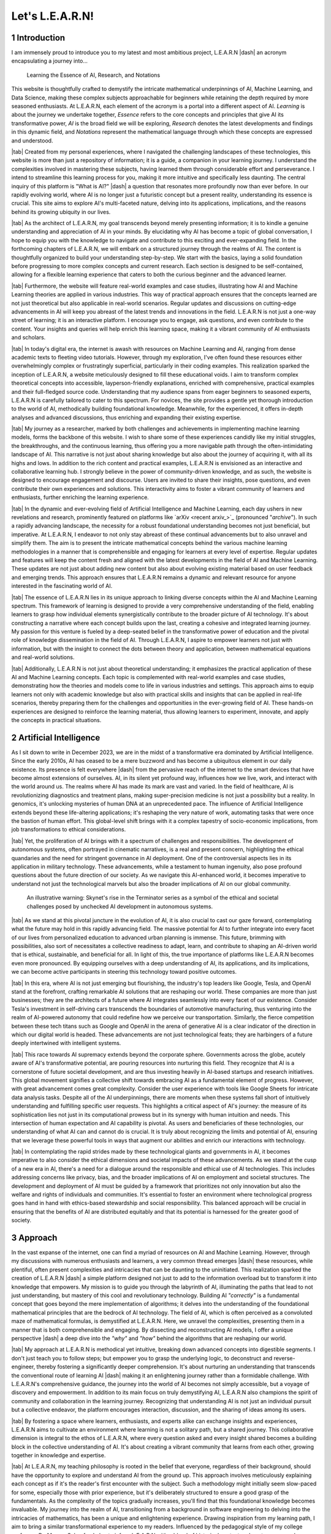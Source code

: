.. Author: Akshay Mestry <xa@mes3.dev>
.. Created on: Friday, July 21 2023
.. Last updated on: Sunday, December 24 2023

.. _introducing-learn:

################
Let's L.E.A.R.N!
################
.. sectnum:: 
.. reading::
.. authors::
    :affiliations: DePaul University\nJarvis College of Computing and Digital Media\nChicago, IL 60604, USA
    :emails: xa@mes3.dev
    :names: Akshay Mestry
    :links: https://linkedin.com/in/xames3


************
Introduction
************

I am immensely proud to introduce you to my latest and most ambitious project,
L.E.A.R.N |dash| an acronym encapsulating a journey into...

.. epigraph:: Learning the Essence of AI, Research, and Notations
    
This website is thoughtfully crafted to demystify the intricate mathematical
underpinnings of AI, Machine Learning, and Data Science, making these complex
subjects approachable for beginners while retaining the depth required by more
seasoned enthusiasts. At L.E.A.R.N, each element of the acronym is a portal
into a different aspect of AI. *Learning* is about the journey we undertake
together, *Essence* refers to the core concepts and principles that give AI
its transformative power, *AI* is the broad field we will be exploring,
*Research* denotes the latest developments and findings in this dynamic field,
and *Notations* represent the mathematical language through which these
concepts are expressed and understood.

|tab| Created from my personal experiences, where I navigated the challenging
landscapes of these technologies, this website is more than just a repository
of information; it is a guide, a companion in your learning journey. I
understand the complexities involved in mastering these subjects, having
learned them through considerable effort and perseverance. I intend to
streamline this learning process for you, making it more intuitive and
specifically less daunting. The central inquiry of this platform is "What is
AI?" |dash| a question that resonates more profoundly now than ever before. In
our rapidly evolving world, where AI is no longer just a futuristic concept
but a present reality, understanding its essence is crucial. This site aims to
explore AI's multi-faceted nature, delving into its applications,
implications, and the reasons behind its growing ubiquity in our lives.

|tab| As the architect of L.E.A.R.N, my goal transcends beyond merely
presenting information; it is to kindle a genuine understanding and
appreciation of AI in your minds. By elucidating why AI has become a topic of
global conversation, I hope to equip you with the knowledge to navigate and
contribute to this exciting and ever-expanding field. In the forthcoming
chapters of L.E.A.R.N, we will embark on a structured journey through the
realms of AI. The content is thoughtfully organized to build your understanding
step-by-step. We start with the basics, laying a solid foundation before
progressing to more complex concepts and current research. Each section is
designed to be self-contained, allowing for a flexible learning experience
that caters to both the curious beginner and the advanced learner.

|tab| Furthermore, the website will feature real-world examples and case
studies, illustrating how AI and Machine Learning theories are applied in
various industries. This way of practical approach ensures that the concepts
learned are not just theoretical but also applicable in real-world scenarios.
Regular updates and discussions on cutting-edge advancements in AI will keep
you abreast of the latest trends and innovations in the field. L.E.A.R.N is
not just a one-way street of learning; it is an interactive platform. I
encourage you to engage, ask questions, and even contribute to the content.
Your insights and queries will help enrich this learning space, making it a
vibrant community of AI enthusiasts and scholars.

.. tweet:: https://twitter.com/xkcdComic/status/864703723196391424

|tab| In today's digital era, the internet is awash with resources on Machine
Learning and AI, ranging from dense academic texts to fleeting video
tutorials. However, through my exploration, I've often found these resources
either overwhelmingly complex or frustratingly superficial, particularly in
their coding examples. This realization sparked the inception of L.E.A.R.N, a
website meticulously designed to fill these educational voids. I aim to
transform complex theoretical concepts into accessible, layperson-friendly
explanations, enriched with comprehensive, practical examples and their
full-fledged source code. Understanding that my audience spans from eager
beginners to seasoned experts, L.E.A.R.N is carefully tailored to cater to
this spectrum. For novices, the site provides a gentle yet thorough
introduction to the world of AI, methodically building foundational knowledge.
Meanwhile, for the experienced, it offers in-depth analyses and advanced
discussions, thus enriching and expanding their existing expertise.

|tab| My journey as a researcher, marked by both challenges and achievements
in implementing machine learning models, forms the backbone of this website. I
wish to share some of these experiences candidly like my initial struggles, the
breakthroughs, and the continuous learning, thus offering you a more
navigable path through the often-intimidating landscape of AI. This narrative
is not just about sharing knowledge but also about the journey of acquiring
it, with all its highs and lows. In addition to the rich content and practical
examples, L.E.A.R.N is envisioned as an interactive and collaborative learning
hub. I strongly believe in the power of community-driven knowledge, and as
such, the website is designed to encourage engagement and discourse. Users are
invited to share their insights, pose questions, and even contribute their own
experiences and solutions. This interactivity aims to foster a vibrant
community of learners and enthusiasts, further enriching the learning
experience.

|tab| In the dynamic and ever-evolving field of Artificial Intelligence and
Machine Learning, each day ushers in new revelations and research, prominently
featured on platforms like `arXiv <recent arxiv_>`_ (pronounced "*archive*").
In such a rapidly advancing landscape, the necessity for a robust foundational
understanding becomes not just beneficial, but imperative. At L.E.A.R.N, I
endeavor to not only stay abreast of these continual advancements but to
also unravel and simplify them. The aim is to present the intricate
mathematical concepts behind the various machine learning methodologies in a
manner that is comprehensible and engaging for learners at every level of
expertise. Regular updates and features will keep the content fresh and aligned
with the latest developments in the field of AI and Machine Learning. These
updates are not just about adding new content but also about evolving existing
material based on user feedback and emerging trends. This approach ensures
that L.E.A.R.N remains a dynamic and relevant resource for anyone interested
in the fascinating world of AI.

|tab| The essence of L.E.A.R.N lies in its unique approach to linking diverse
concepts within the AI and Machine Learning spectrum. This framework of
learning is designed to provide a very comprehensive understanding of the
field, enabling learners to grasp how individual elements synergistically
contribute to the broader picture of AI technology. It's about constructing a
narrative where each concept builds upon the last, creating a cohesive and
integrated learning journey. My passion for this venture is fueled by a
deep-seated belief in the transformative power of education and the pivotal
role of knowledge dissemination in the field of AI. Through L.E.A.R.N, I
aspire to empower learners not just with information, but with the insight to
connect the dots between theory and application, between mathematical
equations and real-world solutions.

|tab| Additionally, L.E.A.R.N is not just about theoretical understanding; it
emphasizes the practical application of these AI and Machine Learning
concepts. Each topic is complemented with real-world examples and case
studies, demonstrating how the theories and models come to life in various
industries and settings. This approach aims to equip learners not only with
academic knowledge but also with practical skills and insights that can be
applied in real-life scenarios, thereby preparing them for the challenges and
opportunities in the ever-growing field of AI. These hands-on experiences are
designed to reinforce the learning material, thus allowing learners to
experiment, innovate, and apply the concepts in practical situations.

***********************
Artificial Intelligence
***********************

As I sit down to write in December 2023, we are in the midst of a
transformative era dominated by Artificial Intelligence. Since the early
2010s, AI has ceased to be a mere buzzword and has become a ubiquitous element
in our daily existence. Its presence is felt everywhere |dash| from the
pervasive reach of the internet to the smart devices that have become almost
extensions of ourselves. AI, in its silent yet profound way, influences how we
live, work, and interact with the world around us. The realms where AI has
made its mark are vast and varied. In the field of healthcare, AI is
revolutionizing diagnostics and treatment plans, making super-precision
medicine is not just a possibility but a reality. In genomics, it's unlocking
mysteries of human DNA at an unprecedented pace. The influence of Artificial
Intelligence extends beyond these life-altering applications; it's reshaping
the very nature of work, automating tasks that were once the bastion of human
effort. This global-level shift brings with it a complex tapestry of
socio-economic implications, from job transformations to ethical
considerations.

|tab| Yet, the proliferation of AI brings with it a spectrum of challenges and
responsibilities. The development of autonomous systems, often portrayed in
cinematic narratives, is a real and present concern, highlighting the ethical
quandaries and the need for stringent governance in AI deployment. One of the
controversial aspects lies in its application in military technology. These
advancements, while a testament to human ingenuity, also pose profound
questions about the future direction of our society. As we navigate this
AI-enhanced world, it becomes imperative to understand not just the
technological marvels but also the broader implications of AI on our global
community.

.. figure:: ./img/skynet-attacking.gif
    :alt:  An example of the portrayal of AIs in the movies

    An illustrative warning: Skynet's rise in the Terminator series as a
    symbol of the ethical and societal challenges posed by unchecked AI
    development in autonomous systems.

|tab| As we stand at this pivotal juncture in the evolution of AI, it is also
crucial to cast our gaze forward, contemplating what the future may hold in
this rapidly advancing field. The massive potential for AI to further
integrate into every facet of our lives from personalized education to
advanced urban planning is immense. This future, brimming with possibilities,
also sort of necessitates a collective readiness to adapt, learn, and
contribute to shaping an AI-driven world that is ethical, sustainable, and
beneficial for all. In light of this, the true importance of platforms like
L.E.A.R.N becomes even more pronounced. By equipping ourselves with a deep
understanding of AI, its applications, and its implications, we can become
active participants in steering this technology toward positive outcomes.

|tab| In this era, where AI is not just emerging but flourishing, the
industry's top leaders like Google, Tesla, and OpenAI stand at the forefront,
crafting remarkable AI solutions that are reshaping our world. These companies
are more than just businesses; they are the architects of a future where AI
integrates seamlessly into every facet of our existence. Consider Tesla's
investment in self-driving cars transcends the boundaries of automotive
manufacturing, thus venturing into the realm of AI-powered autonomy that could
redefine how we perceive our transportation. Similarly, the fierce competition
between these tech titans such as Google and OpenAI in the arena of generative
AI is a clear indicator of the direction in which our digital world is headed.
These advancements are not just technological feats; they are harbingers of a
future deeply intertwined with intelligent systems.

.. tweet:: https://twitter.com/FT/status/1638182534340132865

|tab| This race towards AI supremacy extends beyond the corporate sphere.
Governments across the globe, acutely aware of AI's transformative potential,
are pouring resources into nurturing this field. They recognize that AI is a
cornerstone of future societal development, and are thus investing heavily in
AI-based startups and research initiatives. This global movement signifies a
collective shift towards embracing AI as a fundamental element of progress.
However, with great advancement comes great complexity. Consider the user
experience with tools like Google Sheets for intricate data analysis tasks.
Despite all of the AI underpinnings, there are moments when these systems fall
short of intuitively understanding and fulfilling specific user requests. This
highlights a critical aspect of AI's journey: the measure of its
sophistication lies not just in its computational prowess but in its synergy
with human intuition and needs. This intersection of human expectation and AI
capability is pivotal. As users and beneficiaries of these technologies, our
understanding of what AI can and cannot do is crucial. It is truly about
recognizing the limits and potential of AI, ensuring that we leverage these
powerful tools in ways that augment our abilities and enrich our interactions
with technology.

|tab| In contemplating the rapid strides made by these technological giants
and governments in AI, it becomes imperative to also consider the ethical
dimensions and societal impacts of these advancements. As we stand at the cusp
of a new era in AI, there's a need for a dialogue around the responsible and
ethical use of AI technologies. This includes addressing concerns like
privacy, bias, and the broader implications of AI on employment and societal
structures. The development and deployment of AI must be guided by a framework
that prioritizes not only innovation but also the welfare and rights of
individuals and communities. It's essential to foster an environment where
technological progress goes hand in hand with ethics-based stewardship and
social responsibility. This balanced approach will be crucial in ensuring that
the benefits of AI are distributed equitably and that its potential is
harnessed for the greater good of society.

********
Approach
********

In the vast expanse of the internet, one can find a myriad of resources on AI
and Machine Learning. However, through my discussions with numerous
enthusiasts and learners, a very common thread emerges |dash| these resources,
while plentiful, often present complexities and intricacies that can be
daunting to the uninitiated. This realization sparked the creation of L.E.A.R.N
|dash| a simple platform designed not just to add to the information overload
but to transform it into knowledge that empowers. My mission is to guide you
through the labyrinth of AI, illuminating the paths that lead to not just
understanding, but mastery of this cool and revolutionary technology. Building
AI *"correctly"* is a fundamental concept that goes beyond the mere
implementation of algorithms; it delves into the understanding of the
foundational mathematical principles that are the bedrock of AI technology.
The field of AI, which is often perceived as a convoluted maze of mathematical
formulas, is demystified at L.E.A.R.N. Here, we unravel the complexities,
presenting them in a manner that is both comprehensible and engaging. By
dissecting and reconstructing AI models, I offer a unique perspective |dash|
a deep dive into the *"why"* and *"how"* behind the algorithms that are
reshaping our world.

|tab| My approach at L.E.A.R.N is methodical yet intuitive, breaking down
advanced concepts into digestible segments. I don't just teach you to follow
steps; but empower you to grasp the underlying logic, to deconstruct and
reverse-engineer, thereby fostering a significantly deeper comprehension. It's
about nurturing an understanding that transcends the conventional route of
learning AI |dash| making it an enlightening journey rather than a formidable
challenge. With L.E.A.R.N's comprehensive guidance, the journey into the world
of AI becomes not simply accessible, but a voyage of discovery and
empowerment. In addition to its main focus on truly demystifying AI, L.E.A.R.N
also champions the spirit of community and collaboration in the learning
journey. Recognizing that understanding AI is not just an individual pursuit
but a collective endeavor, the platform encourages interaction, discussion,
and the sharing of ideas among its users.

|tab| By fostering a space where learners, enthusiasts, and experts alike can
exchange insights and experiences, L.E.A.R.N aims to cultivate an environment
where learning is not a solitary path, but a shared journey. This
collaborative dimension is integral to the ethos of L.E.A.R.N, where every
question asked and every insight shared becomes a building block in the
collective understanding of AI. It's about creating a vibrant community that
learns from each other, growing together in knowledge and expertise.

|tab| At L.E.A.R.N, my teaching philosophy is rooted in the belief that
everyone, regardless of their background, should have the opportunity to
explore and understand AI from the ground up. This approach involves
meticulously explaining each concept as if it's the reader's first encounter
with the subject. Such a methodology might initially seem slow-paced for some,
especially those with prior experience, but it's deliberately structured to
ensure a good grasp of the fundamentals. As the complexity of the topics
gradually increases, you'll find that this foundational knowledge becomes
invaluable. My journey into the realm of AI, transitioning from a background
in software engineering to delving into the intricacies of mathematics, has
been a unique and enlightening experience. Drawing inspiration from my
learning path, I aim to bring a similar transformational experience to my
readers. Influenced by the pedagogical style of my college professor, Dr.
Marcus Schaefer, I plan to infuse L.E.A.R.N with a blend of historical context
and contemporary relevance. Dr. Schaefer had a remarkable ability to bring
mathematical theories to life by linking them to their historical origins and
the great minds behind them. He demonstrated how these age-old concepts and
formulas are not only some academic relics but vital tools for addressing
modern challenges.

|tab| In adopting this teaching style, my goal is to not only educate but to
inspire a sense of wonder and appreciation for the rich history and ongoing
evolution of Artificial Intelligence and Machine Learning. By understanding
the roots and development of key mathematical concepts, learners can gain a
deeper appreciation of their significance and application in the current AI
solutions. L.E.A.R.N is more than just a platform for learning; it's a journey
through the annals of mathematical and technological advancements, bridging
the past with the present, to equip learners with the knowledge and skills to
navigate and contribute to the future of AI. Alongside the foundational and
historical perspectives, a key element of L.E.A.R.N is its emphasis on
practical application. It's one thing to understand AI concepts in theory;
it's another to see them come alive in real-world scenarios. Therefore, the
platform will regularly incorporate case studies, practical exercises, and
real-life examples.

.. figure:: ./img/theory-can-only-take-you-meme.png
    :alt:  Theory is not enough

    Theory meets reality, my commitment to practical AI and Machine Learning
    experiences.

|tab| At L.E.A.R.N, my educational ethos is centered around a diverse approach
to problem-solving. I believe in the power of examples |dash| not just one or
two, but a multitude, each one tailored to illuminate the nuances of the same
problem. This methodology is not just about providing solutions; it's about
revealing the different paths that can be taken to reach those solutions,
thereby deepening the learner's understanding of the subject. In every topic I
cover, be it the complex world of Statistics, the intricate patterns of Linear
Algebra, or any other mathematical paradigm vital to AI, my approach will be
to dissect and explore these subjects with comprehensive rigor. Each module is
designed to culminate in experimental learning |dash| where I will manipulate
scenarios, alter variables, and change operational orders. This way I will
demonstrate the dynamic nature of AI and mathematical models, showing learners
how slight changes can lead to different outcomes. It's a hands-on approach
that not only cements theoretical knowledge but also prepares learners for the
unpredictable nature of real-world problem-solving.

|tab| The essence of my educational approach lies in the seamless integration
of theoretical concepts with practical application. I won't just delve into
mathematical theories; I will also bring them to life through Python code
implementations. This methodology will help learners not just passively absorb
information but actively engage with it, experimenting with the principles
they learn. This hands-on approach bridges the gap between abstract
mathematical concepts and tangible computer science applications, deepening
the learner's understanding of AI from a multidimensional perspective. My
academic journey in pursuing a Master's degree in Artificial Intelligence at
DePaul University has been a significant catalyst for broadening my
understanding of AI, enriched by interactions and discussions with a very
diverse group of students and faculty. These interactions have been a
wellspring of varied viewpoints and insights into the AI landscape. In line
with my commitment to a proper and holistic educational experience, L.E.A.R.N
will incorporate a tapestry of anecdotes from these individuals. By presenting
a mosaic of thoughts and opinions, I aim to cultivate a learning environment
that values diversity and encourages learners to appreciate the diverse nature
of AI.

|tab| In delving into these subjects, my primary aim is to build a very strong
foundation in the mathematical and scientific principles that are the
keystones of AI. I believe that a profound understanding of these principles
is what empowers us to not just understand AI but to apply it creatively and
effectively in real-world scenarios. It's about equipping learners with the
tools and insights necessary to not just navigate but also innovate in the
field of AI. By bridging the gap between theoretical concepts and practical
applications, L.E.A.R.N will aspire to transform learners into thinkers and
creators who can confidently apply their newly learned knowledge to solve
complex problems and contribute to advancements in AI. The field of Artificial
Intelligence is dynamic, with new developments and discoveries emerging
constantly. Therefore, fostering an attitude of adaptability is crucial for
anyone venturing into this field.

|tab| Furthermore, my dedication to fostering an unbiased approach to AI
education is a cornerstone of L.E.A.R.N. I recognize that AI is not just a
scientific and technological endeavor but also one that intersects with
ethical, social, and philosophical dimensions. Therefore, the site content is
carefully curated to provide not only an in-depth understanding of AI but also
an awareness of its broader implications. This holistic approach is
instrumental in preparing learners to face the complexities of AI with a
balanced perspective, equipped to use AI more responsibly and innovatively in
various domains.

****************
Text over Videos
****************

I'm acutely aware of the plethora of existing resources on the subject. Yet,
here I am, adding my voice to the chorus, driven by a distinct purpose. The
mathematics behind AI models, as I've come to realize through my studies and
experience, is often shrouded in complexity and density. I agree there is a
wealth of resources available |dash| from books to online videos |dash| there
remains a gap in truly accessible and comprehensible material, especially for
those new to the field. This gap is precisely what I aim to bridge with my
work. Reflecting on `Prof. Nicholas Higham <nick higham_>`_'s profound
statement in his 1998 book, "Handbook of Writing for the Mathematical
Sciences" |dash| *"Writing helps you to learn"* |dash| resonates deeply with
my journey.

|tab| Embracing the collaborative spirit of learning, I have hosted this
project on GitHub, under the repository https://github.com/xames3/learn/. This
platform is more than just a repository of information; it's a dynamic space
where learning is a two-way street. I wholeheartedly invite learners and
experts alike to contribute their perspectives, insights, and even critiques.
Whether it's through raising a `pull request <github pr_>`_ to correct an
error or to offer a different example, every single contribution enriches the
learning experience. It's in this shared space of knowledge and ideas that we
can all grow and learn from each other, making the complex world of AI a
little more comprehensible and a lot more accessible. In addition to the
collaborative opportunities using GitHub, I am also keen on fostering a
broader learning community around L.E.A.R.N. For this, I encourage feedback
and interaction through the comment section presented below. This is a very
good opportunity for learners to engage, question, and contribute.

**********
Conclusion
**********


To conclude, I am keenly aware that revisiting fundamental mathematical
concepts, akin to those learned in high school, might initially seem tedious
to some. Yet, in my experience, I've found that these basics are the stepping
stones to mastering the complexities of Artificial Intelligence. My approach
is to transform what might initially appear mundane into a habit-forming
practice, crucial for navigating and solving the more complex problems that AI
presents. This journey on L.E.A.R.N is not just about relearning; it's about
seeing these foundational concepts in a new light, relevant to the intricate
world of AI. In crafting the content for L.E.A.R.N, I draw upon a wealth of
personal experiences and lessons accumulated over years of working in the AI
field. I aim to cover a diverse range of topics, not just limited to
mathematics and science, but extending to the realms of ethics and philosophy
as well. These subjects are intertwined and crucial for understanding AI.
Through our exploration, I intend to guide readers to think more deeply about
AI |dash| not just as a technological tool, but as a significant influencer of
the future trajectory of humanity.

|tab| Together, we will embark on a voyage that does more than just impart
knowledge. We will uncover the intricate logic that powers AI, illuminating
the elegance and brilliance at its core. It's a journey that I envision to be
transformative, one where the beauty and potential of AI are revealed through
a blend of technical understanding and philosophical insight. My goal with
L.E.A.R.N is to not only educate but to inspire, fostering a profound
appreciation for AI and its impact on our world.

If you read it completely, I would like to thank you for your time!

.. references::

    arxiv >> Regular Publications on Artificial Intelligence. arXiv is a widely recognized online repository that publishes a significant volume of research papers on Artificial Intelligence and related fields almost daily, serving as a vital resource for the latest developments and scholarly work in AI
    prof. nicholas higham >> Prof. Nicholas Higham |dash| a Mathematical genius. Higham, Nicholas J. "Handbook of Writing for the Mathematical Sciences." Third Edition. Society for Industrial and Applied Mathematics, 1998
    pull request >> Raise a pull request on GitHub for editing, correcting or adding new content
